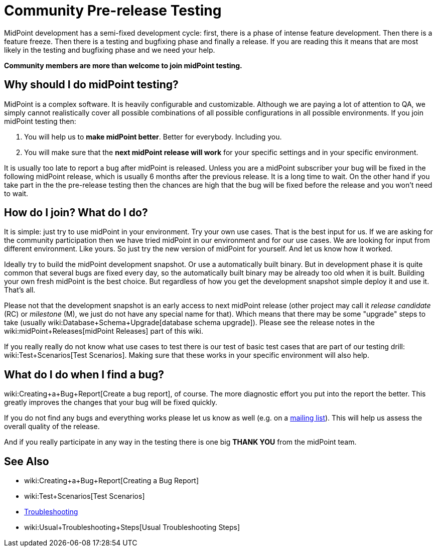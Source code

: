 = Community Pre-release Testing
:page-wiki-name: Community Pre-release Testing
:page-wiki-id: 22741302
:page-wiki-metadata-create-user: semancik
:page-wiki-metadata-create-date: 2016-05-09T16:49:07.648+02:00
:page-wiki-metadata-modify-user: semancik
:page-wiki-metadata-modify-date: 2016-05-09T16:59:16.903+02:00
:page-upkeep-status: orange

// TODO: alias the page to proper place in "Community" site section?

MidPoint development has a semi-fixed development cycle: first, there is a phase of intense feature development.
Then there is a feature freeze.
Then there is a testing and bugfixing phase and finally a release.
If you are reading this it means that are most likely in the testing and bugfixing phase and we need your help.

*Community members are more than welcome to join midPoint testing.*


== Why should I do midPoint testing?

MidPoint is a complex software.
It is heavily configurable and customizable.
Although we are paying a lot of attention to QA, we simply cannot realistically cover all possible combinations of all possible configurations in all possible environments.
If you join midPoint testing then:

. You will help us to *make midPoint better*. Better for everybody.
Including you.

. You will make sure that the *next midPoint release will work* for your specific settings and in your specific environment.

It is usually too late to report a bug after midPoint is released.
Unless you are a midPoint subscriber your bug will be fixed in the following midPoint release, which is usually 6 months after the previous release.
It is a long time to wait.
On the other hand if you take part in the the pre-release testing then the chances are high that the bug will be fixed before the release and you won't need to wait.


== How do I join? What do I do?

It is simple: just try to use midPoint in your environment.
Try your own use cases.
That is the best input for us.
If we are asking for the community participation then we have tried midPoint in our environment and for our use cases.
We are looking for input from different environment.
Like yours.
So just try the new version of midPoint for yourself.
And let us know how it worked.

Ideally try to build the midPoint development snapshot.
Or use a automatically built binary.
But in development phase it is quite common that several bugs are fixed every day, so the automatically built binary may be already too old when it is built.
Building your own fresh midPoint is the best choice.
But regardless of how you get the development snapshot simple deploy it and use it.
That's all.

Please not that the development snapshot is an early access to next midPoint release (other project may call it _release candidate_ (RC) or _milestone_ (M), we just do not have any special name for that).
Which means that there may be some "upgrade" steps to take (usually wiki:Database+Schema+Upgrade[database schema upgrade]). Please see the release notes in the wiki:midPoint+Releases[midPoint Releases] part of this wiki.

If you really really do not know what use cases to test there is our test of basic test cases that are part of our testing drill: wiki:Test+Scenarios[Test Scenarios]. Making sure that these works in your specific environment will also help.


== What do I do when I find a bug?

wiki:Creating+a+Bug+Report[Create a bug report], of course.
The more diagnostic effort you put into the report the better.
This greatly improves the changes that your bug will be fixed quickly.

If you do not find any bugs and everything works please let us know as well (e.g. on a xref:/community/mailing-lists/[mailing list]). This will help us assess the overall quality of the release.

And if you really participate in any way in the testing there is one big *THANK YOU* from the midPoint team.


== See Also

* wiki:Creating+a+Bug+Report[Creating a Bug Report]

* wiki:Test+Scenarios[Test Scenarios]

* xref:/midpoint/reference/diag/troubleshooting/[Troubleshooting]

* wiki:Usual+Troubleshooting+Steps[Usual Troubleshooting Steps]
